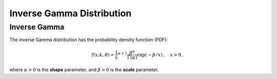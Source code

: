 *******************************
Inverse Gamma Distribution
*******************************

Inverse Gamma
--------------

The inverse Gamma distribution has the probability density function (PDF):

.. math::
  f(x;k,\theta) =  \frac{1}{x}^{\alpha+1} \frac{\beta^\alpha}{\Gamma(\alpha)} \exp(-\beta/x)\,, \quad x > 0 \,,


where :math:`\alpha>0` is the **shape**  parameter, and :math:`\beta>0` is the **scale** parameter.

